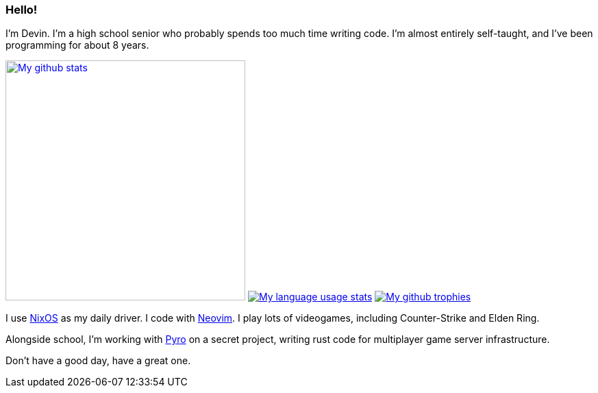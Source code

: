 :account: https://github.com/justdeeevin

=== Hello! 

I'm Devin. I'm a high school senior who probably spends too much time writing code. I'm almost entirely self-taught, and I've been programming for about 8 years.

image:https://github-readme-stats.vercel.app/api?username=justdeeevin&show=prs_merged&show_icons=true&theme=transparent[My github stats, width=350, link=https://github.com/anuraghazra/github-readme-stats]
image:https://github-readme-stats.vercel.app/api/top-langs?username=justdeeevin&layout=compact&exclude_repo=Notes-MD&theme=transparent[My language usage stats, link=https://github.com/anuraghazra/github-readme-stats]
image:https://github-profile-trophy.vercel.app/?username=justdeeevin&theme=darkhub[My github trophies, link=https://github.com/ryo-ma/github-profile-trophy]

I use {account}/nix-config[NixOS] as my daily driver. I code with {account}/nvim-config[Neovim]. I play lots of videogames, including Counter-Strike and Elden Ring.

Alongside school, I'm working with https://pyro.host[Pyro] on a secret project, writing rust code for multiplayer game server infrastructure.

Don't have a good day, have a great one.
